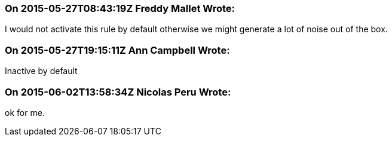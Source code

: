 === On 2015-05-27T08:43:19Z Freddy Mallet Wrote:
I would not activate this rule by default otherwise we might generate a lot of noise out of the box.

=== On 2015-05-27T19:15:11Z Ann Campbell Wrote:
Inactive by default

=== On 2015-06-02T13:58:34Z Nicolas Peru Wrote:
ok for me. 

